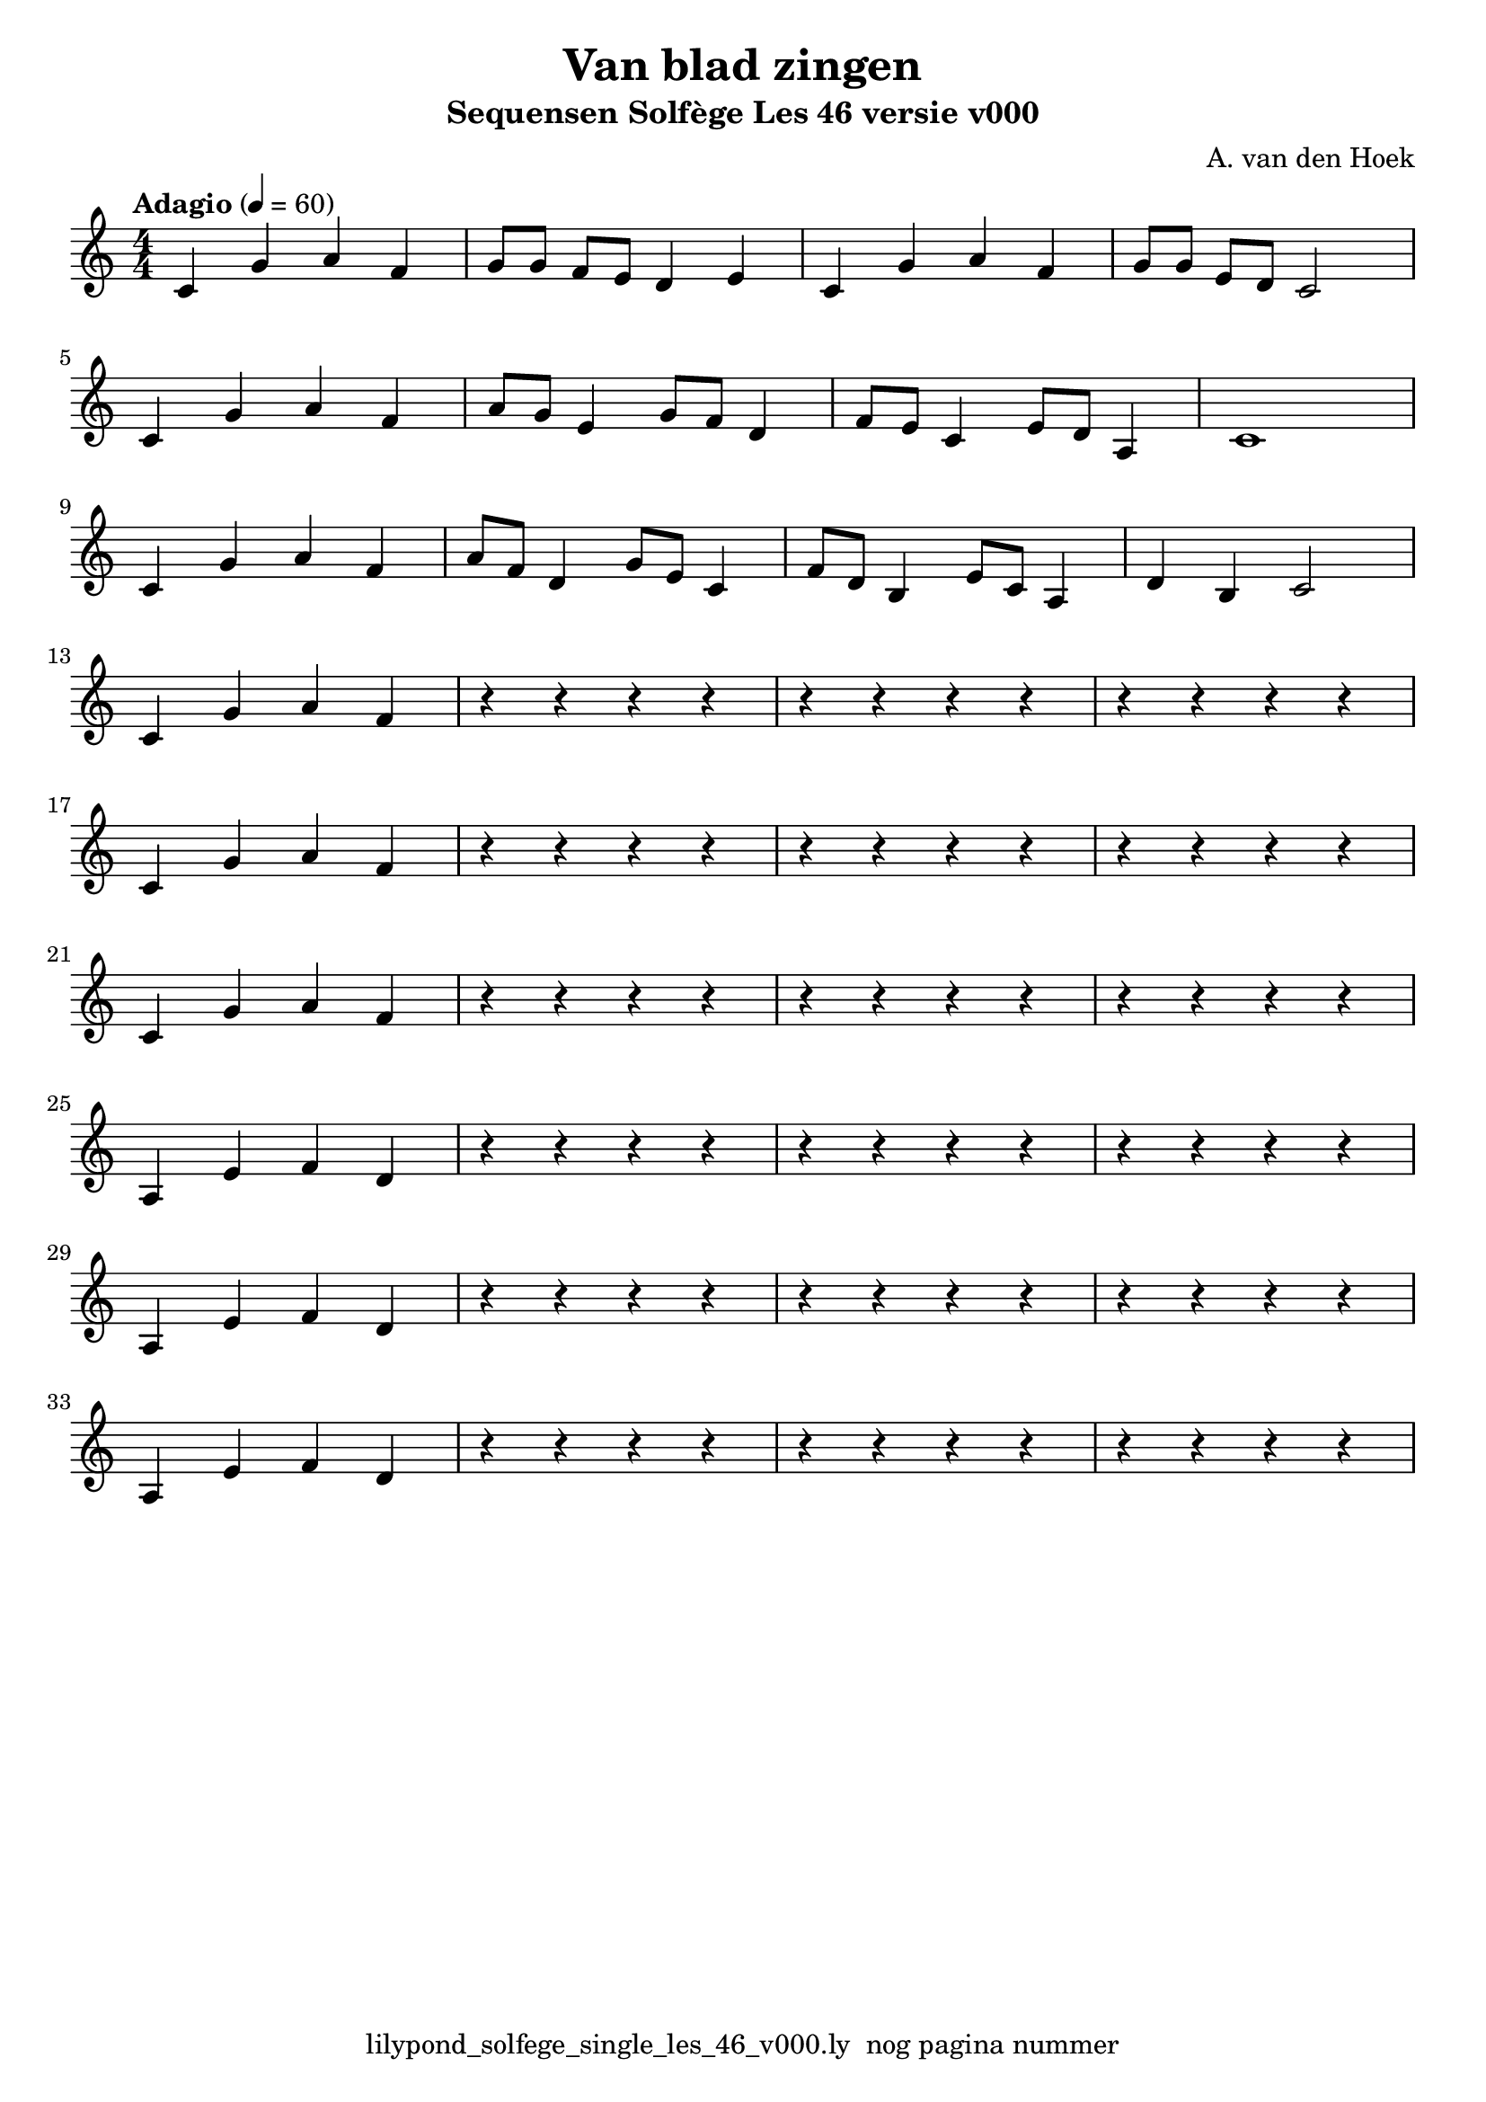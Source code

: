 \version "2.24.3"
% file: lilypond_solfege_single_staff_template_v000.ly
% C.X. la Fontaine
% 20240121 

\pointAndClickOff

\language "english"  % letop tbv aanduiding s (=sharp) en f (=flat)

single = 
          {
            \clef treble
            \key c \major
            \numericTimeSignature % zonder commentaar van dit command dan een time signature van x/y
                                  % met wordt breve of alla breve (c en c met streepje)
            \time 4/4
            \tempo "Adagio" 4 = 60

            % Haakje open voor begin m1 
            % en haakje sluiten na m4 zorgt voor een slur over m1 t/m m4
            %%\set fingeringOrientations = #'(left)
            \set fingeringOrientations = #'(up)
            

            % Aantal bekende noten op de G-sleutel (treble)
            % c'4^"C4" = centrale C

            % Single Regel1
            c'4         g'4         a'4  f'4     \bar "|" % m1
            g'8[  g'8]  f'8[  e'8]  d'4  e'4     \bar "|" % m2
            c'4         g'4         a'4  f'4     \bar "|" % m3
            g'8[  g'8]  e'8[  d'8]  c'2          \bar "|" % m4
            \break
                                                 
            % Single Regel2                      
            c'4         g'4  a'4        f'4      \bar "|" % m5
            a'8[  g'8]  e'4  g'8[ f'8]  d'4      \bar "|" % m6
            f'8[  e'8]  c'4  e'8[ d'8]  a4       \bar "|" % m7
            c'1                                  \bar "|" % m8
            \break                               
                                                  
            % Single Regel3                       
            c'4         g'4  a'4        f'4      \bar "|" % m9
            a'8[  f'8]  d'4  g'8[ e'8]  c'4      \bar "|" % m10
            f'8[  d'8]  b4   e'8[ c'8]  a4       \bar "|" % m11
            d'4         b4   c'2                 \bar "|" % m12
            \break

            % Single Regel4
            c'4     g'4     a'4     f'4       \bar "|" % m13
            r4      r4      r4      r4        \bar "|" % m14
            r4      r4      r4      r4        \bar "|" % m15
            r4      r4      r4      r4        \bar "|" % m16
            \break

            % Single Regel5
            c'4     g'4     a'4     f'4       \bar "|" % m17
            r4      r4      r4      r4        \bar "|" % m18
            r4      r4      r4      r4        \bar "|" % m19
            r4      r4      r4      r4        \bar "|" % m20
            \break

            % Single Regel6
            c'4     g'4     a'4     f'4       \bar "|" % m21
            r4      r4      r4      r4        \bar "|" % m22
            r4      r4      r4      r4        \bar "|" % m23
            r4      r4      r4      r4        \bar "|" % m24
            \break

            % Single Regel7 mineur
            a4      e'4     f'4     d'4       \bar "|" % m25
            r4      r4      r4      r4        \bar "|" % m26
            r4      r4      r4      r4        \bar "|" % m27
            r4      r4      r4      r4        \bar "|" % m28
            \break

            % Single Regel8 mineur
            a4      e'4     f'4     d'4       \bar "|" % m29
            r4      r4      r4      r4        \bar "|" % m30
            r4      r4      r4      r4        \bar "|" % m31
            r4      r4      r4      r4        \bar "|" % m32
            \break

            % Single Regel9 mineur
            a4      e'4     f'4     d'4       \bar "|" % m33
            r4      r4      r4      r4        \bar "|" % m34
            r4      r4      r4      r4        \bar "|" % m35
            r4      r4      r4      r4        \bar "|" % m36
            \break
           

          } 



\book {
  \header {
    title =  "Van blad zingen"
    subtitle =  "Sequensen Solfège Les 46 versie v000"
    composer =  "A. van den Hoek"
    encodingsoftware =  "Handmatig"
    encodingdate =  "20240218"
    first-page-number = 1
    tagline = "lilypond_solfege_single_les_46_v000.ly  nog pagina nummer" % dit onderdrukt de default footer
  }
  

  %#(set-global-staff-size 19.997457142857144)
  \paper {
   %
   %   paper-width = 21.59\cm
   %   paper-height = 27.94\cm
   %   top-margin = 1.5\cm
   %   bottom-margin = 1.5\cm
   %   left-margin = 1.5\m
   %   right-margin = 1.5\m
   
   %   indent = 1.6607692307692308\cm
   indent = 0\cm % niet eerste regel inspringen
   
   %   short-indent = 1.3286153846153848\cm
   %
   #(set-default-paper-size "a4" 'portrait)
  }

  % The score definition
  \score {
    <<
        \new Staff = "single"   \single
    >>
    % To create MIDI output, uncomment the following line:
    \midi {}  % This command creates a midi file
    \layout{} % This command creates a pdf file
  }

}

